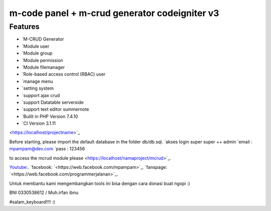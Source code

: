 ###################
m-code panel + m-crud generator codeigniter v3
###################

**************************
Features
**************************

- `M-CRUD Generator
- `Module user
- `Module group
- `Module permission
- `Module filemanager
- `Role-based access control (RBAC) user
- `manage menu
- `setting system
- `support ajax crud
- `support Datatable serverside
- `support text editor summernote
- `Bulilt in PHP Version 7.4.10
- `CI Version 3.1.11



<https://localhost/projectname>`_

Before starting, please import the default database in the folder db/db.sql.
`akses login super super ++ admin
`email : mpampam@dev.com
`pass : 123456

to access the mcrud module please <https://localhost/namaproject/mcrud>`_.

`Youtube:
<https://youtu.be/9g9Z56`_PTYo>`_.
`facebook:
`<https://web.facebook.com/mpampam>`_.
`fanspage:
`<https://web.facebook.com/programmerjalanan>`_.




Untuk membantu kami mengembangkan tools ini bisa dengan cara donasi buat ngopi  :)

BNI 0330538612 / Muh.irfan ibnu


#salam_keyboard!!!! :)

